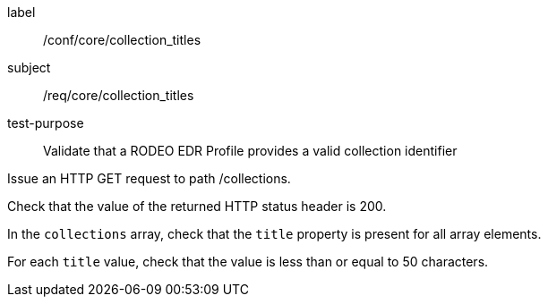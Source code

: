 [[ats_core_collection_titles]]
====
[%metadata]
label:: /conf/core/collection_titles
subject:: /req/core/collection_titles
test-purpose:: Validate that a RODEO EDR Profile provides a valid collection identifier

[.component,class=test method]
=====

[.component,class=step]
--
Issue an HTTP GET request to path /collections.
--

[.component,class=step]
--
Check that the value of the returned HTTP status header is 200.
--

[.component,class=step]
--
In the ``collections`` array, check that the `title` property is present for all array elements.
--

[.component,class=step]
--
For each `title` value, check that the value is less than or equal to 50 characters.
--

=====

====
